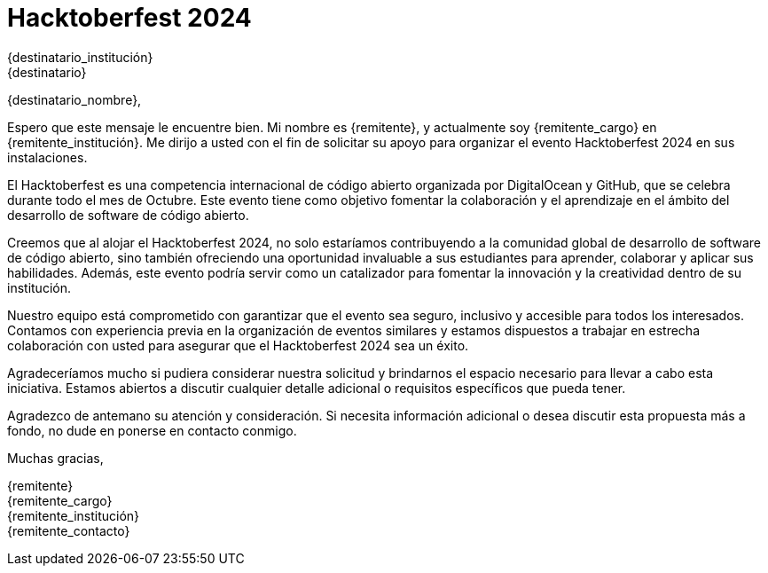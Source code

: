 = Hacktoberfest 2024

{destinatario_institución} +
{destinatario}

{destinatario_nombre},

Espero que este mensaje le encuentre bien. Mi nombre es {remitente}, y actualmente soy {remitente_cargo} en {remitente_institución}. Me dirijo a usted con el fin de solicitar su apoyo para organizar el evento Hacktoberfest 2024 en sus instalaciones.

El Hacktoberfest es una competencia internacional de código abierto organizada por DigitalOcean y GitHub, que se celebra durante todo el mes de Octubre. Este evento tiene como objetivo fomentar la colaboración y el aprendizaje en el ámbito del desarrollo de software de código abierto.

Creemos que al alojar el Hacktoberfest 2024, no solo estaríamos contribuyendo a la comunidad global de desarrollo de software de código abierto, sino también ofreciendo una oportunidad invaluable a sus estudiantes para aprender, colaborar y aplicar sus habilidades. Además, este evento podría servir como un catalizador para fomentar la innovación y la creatividad dentro de su institución.

Nuestro equipo está comprometido con garantizar que el evento sea seguro, inclusivo y accesible para todos los interesados. Contamos con experiencia previa en la organización de eventos similares y estamos dispuestos a trabajar en estrecha colaboración con usted para asegurar que el Hacktoberfest 2024 sea un éxito.

Agradeceríamos mucho si pudiera considerar nuestra solicitud y brindarnos el espacio necesario para llevar a cabo esta iniciativa. Estamos abiertos a discutir cualquier detalle adicional o requisitos específicos que pueda tener.

Agradezco de antemano su atención y consideración. Si necesita información adicional o desea discutir esta propuesta más a fondo, no dude en ponerse en contacto conmigo.

Muchas gracias,

{remitente} +
{remitente_cargo} +
{remitente_institución} +
{remitente_contacto}
